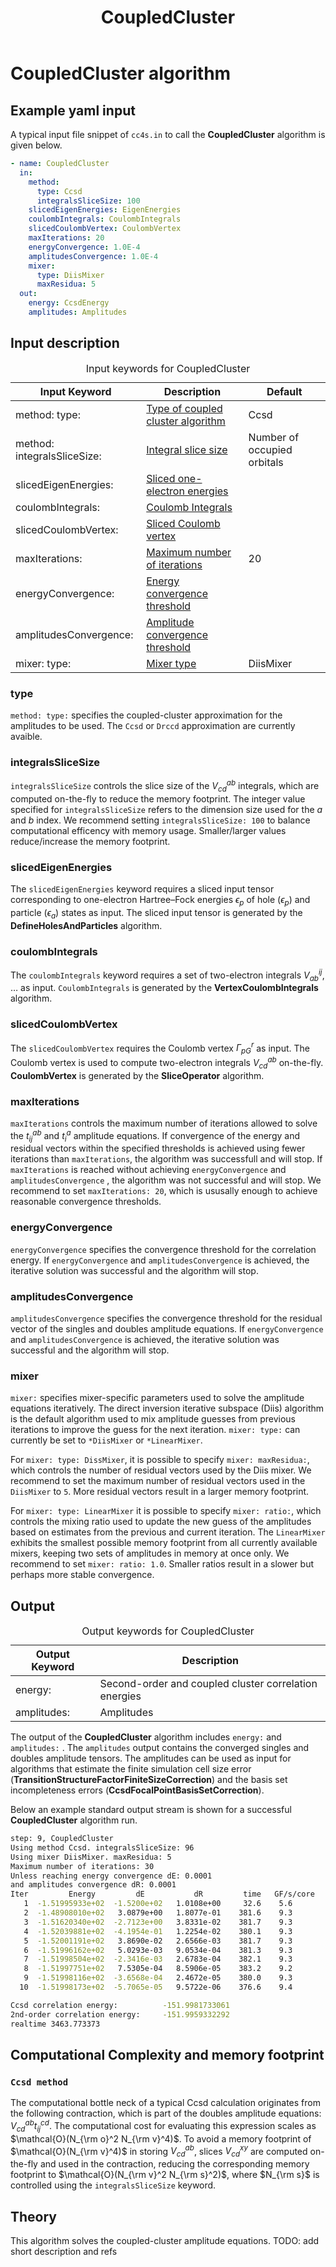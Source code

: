 #+title: CoupledCluster

* CoupledCluster algorithm

** Example yaml input

A typical input file snippet of =cc4s.in=  to call the *CoupledCluster* algorithm is given below.
#+begin_src yaml
- name: CoupledCluster
  in:
    method:
      type: Ccsd
      integralsSliceSize: 100
    slicedEigenEnergies: EigenEnergies
    coulombIntegrals: CoulombIntegrals
    slicedCoulombVertex: CoulombVertex
    maxIterations: 20
    energyConvergence: 1.0E-4
    amplitudesConvergence: 1.0E-4
    mixer:
      type: DiisMixer
      maxResidua: 5
  out:
    energy: CcsdEnergy
    amplitudes: Amplitudes
#+end_src

** Input description

#+caption: Input keywords for CoupledCluster
#+name: ccsd-input-table
| Input Keyword              | Description                                                                  | Default                          |
|-----------------------------+------------------------------------------------------------------------------+----------------------------------|
| method: type:               | [[#coupled-cluster-type][Type of coupled cluster algorithm]]    | Ccsd                             |
| method: integralsSliceSize: | [[#integralsslicesize][Integral slice size]]            | Number of occupied orbitals      |
| slicedEigenEnergies:        | [[#slicedeigenenergies][Sliced one-electron energies]]  |                                  |
| coulombIntegrals:           | [[#coulombintegrals][Coulomb Integrals]]                |                                  |
| slicedCoulombVertex:        | [[#slicedcoulombvertex][Sliced Coulomb vertex]]         |                                  |
| maxIterations:              | [[#maxiterations][Maximum number of iterations]]        | 20                               |
| energyConvergence:          | [[#energyconvergence][Energy convergence threshold]]   |                                  |
| amplitudesConvergence:      | [[#amplitudesconvergence][Amplitude convergence threshold]]  |                              |
| mixer: type:                | [[#mixer][Mixer type]]                    | DiisMixer                        |
|----------------------------+-------------------------------------------------------------------------------+----------------------------------|

*** type
:PROPERTIES:
:CUSTOM_ID: coupled-cluster-type
:END:
=method: type:= specifies the  coupled-cluster approximation for the amplitudes to be used.
The =Ccsd= or =Drccd= approximation are currently avaible. 

*** integralsSliceSize
:PROPERTIES:
:CUSTOM_ID: integralsslicesize
:END:

=integralsSliceSize= controls the slice size of the $V_{cd}^{ab}$ integrals, which are computed on-the-fly to
reduce the memory footprint. The integer value specified for =integralsSliceSize=  refers to the dimension size
used for the $a$ and $b$ index. We recommend setting =integralsSliceSize: 100= to balance
computational efficency with memory usage. Smaller/larger values reduce/increase the memory footprint.


*** slicedEigenEnergies
:PROPERTIES:
:CUSTOM_ID: slicedeigenenergies
:END:

The =slicedEigenEnergies= keyword requires a sliced input tensor corresponding to one-electron Hartree--Fock energies $\epsilon_p$
of hole ($\epsilon_p$) and particle ($\epsilon_a$) states as input.
The sliced input tensor is generated by the *DefineHolesAndParticles* algorithm.

*** coulombIntegrals
:PROPERTIES:
:CUSTOM_ID: coulombintegrals
:END:

The =coulombIntegrals=  keyword requires a set of two-electron integrals $V_{ab}^{ij}$, ... as input.
~CoulombIntegrals~ is generated by the *VertexCoulombIntegrals* algorithm.

*** slicedCoulombVertex
:PROPERTIES:
:CUSTOM_ID: slicedcoulombvertex
:END:

The =slicedCoulombVertex= requires the Coulomb vertex $\Gamma_{pG}^r$ as input.
The Coulomb vertex is used to compute two-electron integrals $V_{cd}^{ab}$ on-the-fly.
*CoulombVertex* is generated by the *SliceOperator* algorithm.

*** maxIterations
:PROPERTIES:
:CUSTOM_ID: maxiterations
:END:

=maxIterations= controls the maximum number of iterations allowed to solve the  $t_{ij}^{ab}$ and $t_i^a$ amplitude equations.
If convergence of the energy and residual vectors within the specified thresholds is achieved using fewer iterations
than =maxIterations=, the algorithm was successfull and will stop.
If =maxIterations= is reached without achieving =energyConvergence= and =amplitudesConvergence= , the algorithm was not
successful and will stop. We recommend to set =maxIterations: 20=, which is ususally enough to achieve reasonable convergence
thresholds.

*** energyConvergence
:PROPERTIES:
:CUSTOM_ID: energyconvergence
:END:

=energyConvergence= specifies the convergence threshold for the correlation energy.
If =energyConvergence= and =amplitudesConvergence= is achieved, the iterative solution was successful and the algorithm will stop.

*** amplitudesConvergence
:PROPERTIES:
:CUSTOM_ID: amplitudesconvergence
:END:

=amplitudesConvergence= specifies the convergence threshold for the residual vector of the singles and doubles amplitude equations.
If =energyConvergence= and =amplitudesConvergence= is achieved, the iterative solution was successful and the algorithm will stop.

*** mixer
:PROPERTIES:
:CUSTOM_ID: mixer
:END:

=mixer:= specifies mixer-specific parameters used to solve the amplitude equations iteratively.
The direct inversion iterative subspace (Diis) algorithm is the default algorithm used to mix amplitude guesses from previous
iterations to improve the guess for the next iteration.
=mixer: type:= can currently be set to =*DiisMixer= or =*LinearMixer=.

For =mixer: type: DissMixer=, it is possible to specify =mixer: maxResidua:=, which controls the number of residual
vectors used by the Diis mixer.
We recommend to set the maximum number of residual vectors used in the =DiisMixer= to =5=.
More residual vectors result in a larger memory footprint.

For =mixer: type: LinearMixer= it is possible to specify =mixer: ratio:=, which controls the mixing ratio used
to update the new guess of the amplitudes based on estimates from the previous and current iteration.
The =LinearMixer= exhibits the smallest possible memory footprint from all currently available mixers,
keeping two sets of amplitudes in memory at once only.
We recommend to set =mixer: ratio: 1.0=. Smaller ratios result in a slower but perhaps more stable convergence.


** Output

#+caption: Output keywords for CoupledCluster
#+name: ccsd-output-table
| Output Keyword      | Description                                                                  |
|---------------------+------------------------------------------------------------------------------+
| energy:             | Second-order and coupled cluster correlation energies                        |
| amplitudes:         | Amplitudes                                                                   |
|---------------------+------------------------------------------------------------------------------+

The output of the *CoupledCluster* algorithm includes =energy:= and =amplitudes:= . The =amplitudes= output contains
the converged singles and doubles amplitude tensors. The amplitudes can be used as input for algorithms
that estimate the finite simulation cell size error (*TransitionStructureFactorFiniteSizeCorrection*)
and the basis set incompleteness errors (*CcsdFocalPointBasisSetCorrection*).

Below an example standard output stream is shown for a successful *CoupledCluster* algorithm run.
#+begin_src sh
step: 9, CoupledCluster
Using method Ccsd. integralsSliceSize: 96
Using mixer DiisMixer. maxResidua: 5
Maximum number of iterations: 30
Unless reaching energy convergence dE: 0.0001
and amplitudes convergence dR: 0.0001
Iter         Energy         dE           dR         time   GF/s/core
   1  -1.51995933e+02  -1.5200e+02   1.0108e+00     32.6    5.6
   2  -1.48908010e+02   3.0879e+00   1.8077e-01    381.6    9.3
   3  -1.51620340e+02  -2.7123e+00   3.8331e-02    381.7    9.3
   4  -1.52039881e+02  -4.1954e-01   1.2254e-02    380.1    9.3
   5  -1.52001191e+02   3.8690e-02   2.6566e-03    381.7    9.3
   6  -1.51996162e+02   5.0293e-03   9.0534e-04    381.3    9.3
   7  -1.51998504e+02  -2.3416e-03   2.6783e-04    382.1    9.3
   8  -1.51997751e+02   7.5305e-04   8.5906e-05    383.2    9.2
   9  -1.51998116e+02  -3.6568e-04   2.4672e-05    380.0    9.3
  10  -1.51998173e+02  -5.7065e-05   9.5722e-06    376.6    9.4

Ccsd correlation energy:          -151.9981733061
2nd-order correlation energy:     -151.9959332292
realtime 3463.773373
#+end_src



** Computational Complexity and memory footprint

*** =Ccsd method=
The computational bottle neck of a typical Ccsd calculation originates from the following contraction, which is
part of the doubles amplitude equations: $V_{cd}^{ab} t_{ij}^{cd}$. The computational cost for evaluating this expression scales
as $\mathcal{O}(N_{\rm o}^2 N_{\rm v}^4)$. To avoid a memory footprint of $\mathcal{O}(N_{\rm v}^4)$ in storing
$V_{cd}^{ab}$, slices $V_{cd}^{xy}$ are computed on-the-fly and used in the contraction, reducing
the corresponding memory footprint to $\mathcal{O}(N_{\rm v}^2 N_{\rm s}^2)$, where $N_{\rm s}$ is controlled using 
the =integralsSliceSize= keyword.

** Theory

This algorithm solves the coupled-cluster amplitude equations.
TODO: add short description and refs



